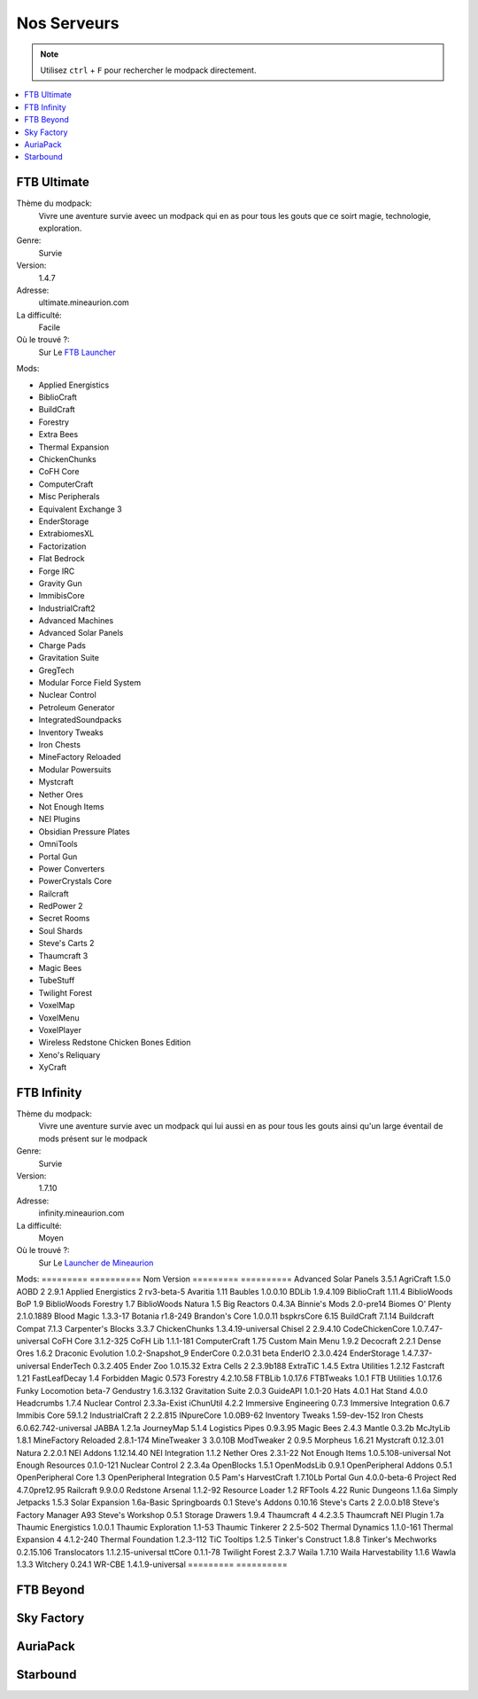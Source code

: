 Nos Serveurs
++++++++++++

.. note::
   Utilisez ``ctrl`` + ``F`` pour rechercher le modpack directement.
   
.. contents::
   :depth: 2
   :local:
   
FTB Ultimate
----------------------------------------------------------
.. image:: FTB-Ultimate.png
    :width: 200px
    :align: center
    :height: 100px

Thème du modpack: 
   Vivre une aventure survie aveec un modpack qui en as pour tous les gouts que ce soirt magie, technologie, exploration.
   
Genre:
   Survie

Version:
   1.4.7
   
Adresse:
   ultimate.mineaurion.com
   
La difficulté:
   Facile

Où le trouvé ?:
   Sur Le `FTB Launcher <http://legacy.feed-the-beast.com/>`_
   
Mods:

* Applied Energistics

* BiblioCraft

* BuildCraft

* Forestry

*  Extra Bees

* Thermal Expansion

* ChickenChunks

* CoFH Core

* ComputerCraft

* Misc Peripherals

* Equivalent Exchange 3

* EnderStorage

* ExtrabiomesXL

* Factorization

* Flat Bedrock

* Forge IRC

* Gravity Gun

* ImmibisCore

* IndustrialCraft2

*  Advanced Machines

*  Advanced Solar Panels

*  Charge Pads

*  Gravitation Suite

* GregTech

* Modular Force Field System

* Nuclear Control

* Petroleum Generator

* IntegratedSoundpacks

* Inventory Tweaks

* Iron Chests

* MineFactory Reloaded

* Modular Powersuits

* Mystcraft

* Nether Ores

* Not Enough Items

* NEI Plugins

* Obsidian Pressure Plates

* OmniTools

* Portal Gun

* Power Converters

* PowerCrystals Core

* Railcraft

* RedPower 2

* Secret Rooms

* Soul Shards

* Steve's Carts 2

* Thaumcraft 3

* Magic Bees

* TubeStuff

* Twilight Forest

* VoxelMap

*  VoxelMenu

*  VoxelPlayer

* Wireless Redstone Chicken Bones Edition

* Xeno's Reliquary

*  XyCraft


FTB Infinity
---------------------------------

Thème du modpack: 
   Vivre une aventure survie avec un modpack qui lui aussi en as pour tous les gouts ainsi qu'un large éventail de mods présent sur le       modpack
   
Genre:
   Survie

Version:
   1.7.10
   
Adresse:
   infinity.mineaurion.com
   
La difficulté:
   Moyen

Où le trouvé ?:
   Sur Le `Launcher de Mineaurion <https://mineaurion.com/>`_
   
Mods:
=========  ==========
Nom        Version  
=========  ==========
Advanced Solar Panels	3.5.1
AgriCraft	1.5.0
AOBD 2	2.9.1
Applied Energistics 2	rv3-beta-5
Avaritia	1.11
Baubles	1.0.0.10
BDLib	1.9.4.109
BiblioCraft	1.11.4
BiblioWoods BoP	1.9
BiblioWoods Forestry	1.7
BiblioWoods Natura	1.5
Big Reactors	0.4.3A
Binnie's Mods	2.0-pre14
Biomes O' Plenty	2.1.0.1889
Blood Magic	1.3.3-17
Botania	r1.8-249
Brandon's Core	1.0.0.11
bspkrsCore	6.15
BuildCraft	7.1.14
Buildcraft Compat	7.1.3
Carpenter's Blocks	3.3.7
ChickenChunks	1.3.4.19-universal
Chisel 2	2.9.4.10
CodeChickenCore	1.0.7.47-universal
CoFH Core	3.1.2-325
CoFH Lib	1.1.1-181
ComputerCraft	1.75
Custom Main Menu	1.9.2
Decocraft	2.2.1
Dense Ores	1.6.2
Draconic Evolution	1.0.2-Snapshot_9
EnderCore	0.2.0.31 beta
EnderIO	2.3.0.424
EnderStorage	1.4.7.37-universal
EnderTech	0.3.2.405
Ender Zoo	1.0.15.32
Extra Cells 2	2.3.9b188
ExtraTiC	1.4.5
Extra Utilities	1.2.12
Fastcraft	1.21
FastLeafDecay	1.4
Forbidden Magic	0.573
Forestry	4.2.10.58
FTBLib	1.0.17.6
FTBTweaks	1.0.1
FTB Utilities	1.0.17.6
Funky Locomotion	beta-7
Gendustry	1.6.3.132
Gravitation Suite	2.0.3
GuideAPI	1.0.1-20
Hats	4.0.1
Hat Stand	4.0.0
Headcrumbs	1.7.4
Nuclear Control	2.3.3a-Exist
iChunUtil	4.2.2
Immersive Engineering	0.7.3
Immersive Integration	0.6.7
Immibis Core	59.1.2
IndustrialCraft 2	2.2.815
INpureCore	1.0.0B9-62
Inventory Tweaks	1.59-dev-152
Iron Chests	6.0.62.742-universal
JABBA	1.2.1a
JourneyMap	5.1.4
Logistics Pipes	0.9.3.95
Magic Bees	2.4.3
Mantle	0.3.2b
McJtyLib	1.8.1
MineFactory Reloaded	2.8.1-174
MineTweaker 3	3.0.10B
ModTweaker 2	0.9.5
Morpheus	1.6.21
Mystcraft	0.12.3.01
Natura	2.2.0.1
NEI Addons	1.12.14.40
NEI Integration	1.1.2
Nether Ores	2.3.1-22
Not Enough Items	1.0.5.108-universal
Not Enough Resources	0.1.0-121
Nuclear Control 2	2.3.4a
OpenBlocks	1.5.1
OpenModsLib	0.9.1
OpenPeripheral Addons	0.5.1
OpenPeripheral Core	1.3
OpenPeripheral Integration	0.5
Pam's HarvestCraft	1.7.10Lb
Portal Gun	4.0.0-beta-6
Project Red	4.7.0pre12.95
Railcraft	9.9.0.0
Redstone Arsenal	1.1.2-92
Resource Loader	1.2
RFTools	4.22
Runic Dungeons	1.1.6a
Simply Jetpacks	1.5.3
Solar Expansion	1.6a-Basic
Springboards	0.1
Steve's Addons	0.10.16
Steve's Carts 2	2.0.0.b18
Steve's Factory Manager	A93
Steve's Workshop	0.5.1
Storage Drawers	1.9.4
Thaumcraft 4	4.2.3.5
Thaumcraft NEI Plugin	1.7a
Thaumic Energistics	1.0.0.1
Thaumic Exploration	1.1-53
Thaumic Tinkerer 2	2.5-502
Thermal Dynamics	1.1.0-161
Thermal Expansion 4	4.1.2-240
Thermal Foundation	1.2.3-112
TiC Tooltips	1.2.5
Tinker's Construct	1.8.8
Tinker's Mechworks	0.2.15.106
Translocators	1.1.2.15-universal
ttCore	0.1.1-78
Twilight Forest	2.3.7
Waila	1.7.10
Waila Harvestability	1.1.6
Wawla	1.3.3
Witchery	0.24.1
WR-CBE	1.4.1.9-universal
=========  ==========

FTB Beyond
-----------------------------------------------------------

Sky Factory
-----------------------------------------------------------

AuriaPack
-----------------------------------------------------------

Starbound
-------------------------------------------------------------

